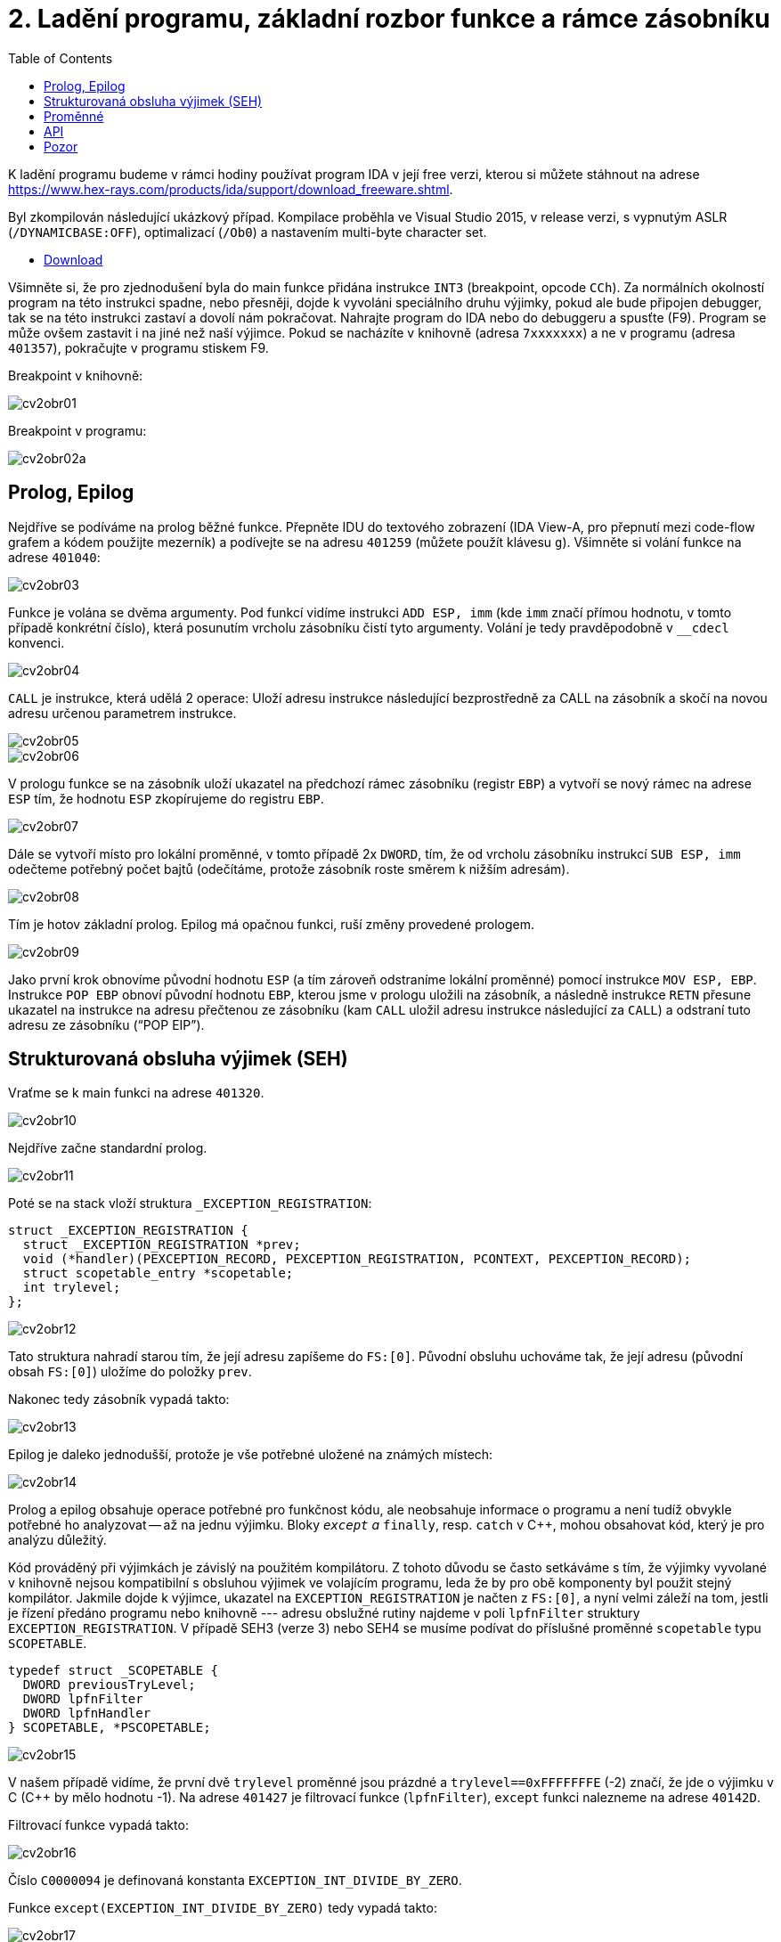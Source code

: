 ﻿
= 2. Ladění programu, základní rozbor funkce a rámce zásobníku
:imagesdir: ../media/labs/02
:toc:

K ladění programu budeme v rámci hodiny používat program IDA v její free verzi, kterou si můžete stáhnout na adrese https://www.hex-rays.com/products/ida/support/download_freeware.shtml[https://www.hex-rays.com/products/ida/support/download_freeware.shtml].

Byl zkompilován následující ukázkový případ. Kompilace proběhla ve Visual Studio 2015, v release verzi, s vypnutým ASLR (`/DYNAMICBASE:OFF`), optimalizací (`/Ob0`) a nastavením multi-byte character set.

* link:{imagesdir}/cv02.zip[Download]

Všimněte si, že pro zjednodušení byla do main funkce přidána instrukce `INT3` (breakpoint, opcode `CCh`). Za normálních okolností program na této instrukci spadne, nebo přesněji, dojde k vyvoláni speciálního druhu výjimky, pokud ale bude připojen debugger, tak se na této instrukci zastaví a dovolí nám pokračovat. Nahrajte program do IDA nebo do debuggeru a spusťte (F9). Program se může ovšem zastavit i na jiné než naší výjimce. Pokud se nacházíte v knihovně (adresa `7xxxxxxx`) a ne v programu (adresa `401357`), pokračujte v programu stiskem F9.

Breakpoint v knihovně:

image::cv2obr01.png[]

Breakpoint v programu:

image::cv2obr02a.png[]

== Prolog, Epilog

Nejdříve se podíváme na prolog běžné funkce. Přepněte IDU do textového zobrazení (IDA View-A, pro přepnutí mezi code-flow grafem a kódem použijte mezerník) a podívejte se na adresu `401259` (můžete použít klávesu `g`). Všimněte si volání funkce na adrese `401040`:

image::cv2obr03.jpg[]

Funkce je volána se dvěma argumenty. Pod funkcí vidíme instrukci `ADD ESP, imm` (kde `imm` značí přímou hodnotu, v tomto případě konkrétní číslo), která posunutím vrcholu zásobníku čistí tyto argumenty. Volání je tedy pravděpodobně v `__cdecl` konvenci.

image::cv2obr04.jpg[]

`CALL` je instrukce, která udělá 2 operace: Uloží adresu instrukce následující bezprostředně za CALL na zásobník a skočí na novou adresu určenou parametrem instrukce.

image::cv2obr05.jpg[]

image::cv2obr06.jpg[]

V prologu funkce se na zásobník uloží ukazatel na předchozí rámec zásobníku (registr `EBP`) a vytvoří se nový rámec na adrese `ESP` tím, že hodnotu `ESP` zkopírujeme do registru `EBP`.

image::cv2obr07.jpg[]

Dále se vytvoří místo pro lokální proměnné, v tomto případě 2x `DWORD`, tím, že od vrcholu zásobníku instrukcí `SUB ESP, imm` odečteme potřebný počet bajtů (odečítáme, protože zásobník roste směrem k nižším adresám).

image::cv2obr08.jpg[]

Tím je hotov základní prolog. Epilog má opačnou funkci, ruší změny provedené prologem.

image::cv2obr09.jpg[]

Jako první krok obnovíme původní hodnotu `ESP` (a tím zároveň odstraníme lokální proměnné) pomocí instrukce `MOV ESP, EBP`. Instrukce `POP EBP` obnoví původní hodnotu `EBP`, kterou jsme v prologu uložili na zásobník, a následně instrukce `RETN` přesune ukazatel na instrukce na adresu přečtenou ze zásobníku (kam `CALL` uložil adresu instrukce následující za `CALL`) a odstraní tuto adresu ze zásobníku ("`POP EIP`").

== Strukturovaná obsluha výjimek (SEH)

Vraťme se k main funkci na adrese `401320`.

image::cv2obr10.jpg[]

Nejdříve začne standardní prolog.

image::cv2obr11.jpg[]

Poté se na stack vloží struktura `_EXCEPTION_REGISTRATION`:

[source,cpp]
----
struct _EXCEPTION_REGISTRATION {
  struct _EXCEPTION_REGISTRATION *prev;
  void (*handler)(PEXCEPTION_RECORD, PEXCEPTION_REGISTRATION, PCONTEXT, PEXCEPTION_RECORD);
  struct scopetable_entry *scopetable;
  int trylevel;
};
----

image::cv2obr12.jpg[]

Tato struktura nahradí starou tím, že její adresu zapíšeme do `FS:[0]`. Původní obsluhu uchováme tak, že její adresu (původní obsah `FS:[0]`) uložíme do položky `prev`.

Nakonec tedy zásobník vypadá takto:

image::cv2obr13.jpg[]

Epilog je daleko jednodušší, protože je vše potřebné uložené na známých místech:

image::cv2obr14.jpg[]

Prolog a epilog obsahuje operace potřebné pro funkčnost kódu, ale neobsahuje informace o programu a není tudíž obvykle potřebné ho analyzovat -- až na jednu výjimku. Bloky `__except` a `__finally`, resp. `catch` v C++, mohou obsahovat kód, který je pro analýzu důležitý.

Kód prováděný při výjimkách je závislý na použitém kompilátoru. Z tohoto důvodu se často setkáváme s tím, že výjimky vyvolané v knihovně nejsou kompatibilní s obsluhou výjimek ve volajícím programu, leda že by pro obě komponenty byl použit stejný kompilátor. Jakmile dojde k výjimce, ukazatel na `EXCEPTION_REGISTRATION` je načten z `FS:[0]`, a nyní velmi záleží na tom, jestli je řízení předáno programu nebo knihovně --- adresu obslužné rutiny najdeme v poli `lpfnFilter` struktury `EXCEPTION_REGISTRATION`. V případě SEH3 (verze 3) nebo SEH4 se musíme podívat do příslušné proměnné `scopetable` typu `SCOPETABLE`.

[source,cpp]
----
typedef struct _SCOPETABLE {
  DWORD previousTryLevel;
  DWORD lpfnFilter
  DWORD lpfnHandler
} SCOPETABLE, *PSCOPETABLE;
----

image::cv2obr15.jpg[]

V našem případě vidíme, že první dvě `trylevel` proměnné jsou prázdné a `trylevel==0xFFFFFFFE` (-2) značí, že jde o výjimku v C (C++ by mělo hodnotu -1). Na adrese `401427` je filtrovací funkce (`lpfnFilter`), `except` funkci nalezneme na adrese `40142D`.

Filtrovací funkce vypadá takto:

image::cv2obr16.jpg[]

Číslo `C0000094` je definovaná konstanta `EXCEPTION_INT_DIVIDE_BY_ZERO`.

Funkce `except(EXCEPTION_INT_DIVIDE_BY_ZERO)` tedy vypadá takto:

image::cv2obr17.jpg[]

Funkce obnoví zásobník, nastaví `trylevel` a nastaví jako výsledek (v registru `EAX`) hodnotu 1.

== Proměnné

Podíváme-li se na adresu `401364`, všimneme si sekce, kde se přiřazují proměnné. Pomocí tlačítka `h` si můžeme prohlédnout proměnou v decimální/hexadecimální podobě, pomocí tlačítka `k` přepínáme pohled mezi notací odpovídající assemblerovému kódu a notací IDY, která v sobě zahrnuje informace známé z analýzy proměnných funkce -- např. `[EBP+arg_4]` se změní na `[EBP+0ch]`.

image::cv2obr18.jpg[]

Dvě proměnné jsou typu `DWORD` a dvě typu `BYTE`. Proměnné si pomocí tlačítka `n` přejmenujeme z výchozího `var_8` např. na `DWORD1`.

image::cv2obr19.jpg[]

Od adresy `4013E7` si můžeme všimnout, že se s našimi proměnnými pracuje -- konkrétně se přiřazují do registrů.

image::cv2obr20.jpg[]

image::cv2obr21.jpg[]

Adresa `EBP-38h` je následně použita jako argument funkce `401240`.

Když se do této funkce podíváme (tlačítkem `Enter` na její adrese), zjistíme, že s adresou v argumentu (tj. `EBP-38h` v minulém rámci) se postupně několikrát pracuje ve variantách `[REG]`, `[REG+4]`, `[REG+5]` atd. Z toho můžeme usoudit, že argumentem funkce `401240` je ukazatel na strukturu, která je lokální proměnnou rámce předchozího. (Pozn.: Proměnná je na zásobníku nalevo od `EBP`). Bohužel velikost struktury je v tomto případě důležitá pouze pro kompilátor a ve finálním kódu se tato informace o ní ztrácí, není-li ovšem využita např. pro alokaci paměti. Můžeme tedy velikost jen odhadnout z vnitřku funkce `401240`, ale neznáme ji jistě.

image::cv2obr22.jpg[]

image::cv2obr23.jpg[]

Kód bere hodnotu, která odpovídá proměnné `DWORD1`, a provádí na ní porovnání (`CMP`). To nám prozrazuje, že `DWORD1` je celé číslo o velikosti 4B, což je v 32-bit C++ nejspíše (`unsigned`) `int`. Skok pro porovnání (`JGE`) používá podmínku pro hodnoty se znaménkem. Tudíž můžeme odvodit, že `DWORD1` je `int`. Obdobným postupem odvodíme typy ostatních tří proměnných.

image::cv2obr24.jpg[]

Druhá proměnná je typu `char`. Také ke skoku také používá instrukci `JGE`, navíc instrukce `MOVSX` se používá, pokud je proměnná se znaménkem (jde o instrukci "MOVe with Sign Extension").

image::cv2obr25.jpg[]

Třetí proměnná je taktéž `char`, ale `MOVZX` ("MOVe with Zero Extension") signalizuje práci s `unsigned` variantou.

image::cv2obr26.jpg[]

Čtvrtá proměnná je celé číslo, ale použitý skok (`JNB`) používá příznaky obvyklé pro `unsigned` porovnání. Lze ji tedy označit jako `unsigned int`.

== API

Podívejme se teď do funkce `401140`. Nejdříve si všimněme, že funkce přijímá jako argument stejnou strukturu, jakou jsme analyzovali v předchozí funkci. Ve funkci nás na první pohled zaujmou odkazy na dvě Windows API funkce, `CreateFileA` a `WriteFile`. Zaměřme se nejprve na funkci `CreateFileA`. Přečtěte si dokumentaci na https://msdn.microsoft.com/en-us/library/windows/desktop/aa363858%28v=vs.85%29.aspx[MSDN] a potom budeme pokračovat v analýze kódu.

image::cv2obr27.jpg[]

Dle dokumentace můžeme vyhodnotit obsah jednotlivých argumentů funkce a určit, že soubor se otvírá za účelem zápisu. Vždy se vytváří soubor nový a má normální atributy. Pozor, název `CreateFile` je poněkud zavádějící, funkce je běžně používána také pro otevírání souborů -- nebo i zcela jiných objektů -- pro čtení.

IDA je natolik inteligentní, že nám dokáže kód okomentovat. My jí v tom můžeme dále pomoci výběrem konstant (enums) ze seznamu. Klikněte na hodnotu 40000000h v řádku dwDesiredAccess a stiskněte klávesu `m`. Měli byste v seznamu najít konstantu `GENERIC_WRITE`. Totéž pak můžete udělat s atributy souboru (`FILE_ATTRIBUTES_NORMAL`) a režimem pro otevření souboru (`CREATE_ALWAYS`).

image::cv2obr28.jpg[]

Výsledkem funkce `CreateFileA` je `HANDLE`, který je uložen do proměnné `hFile` (pojmenované IDou).

Prohlédněme si nyní následující kus kódu:

image::cv2obr29.jpg[]

Podíváme-li se na použitý řetězec, můžeme si domyslet, že jde o formát některé z variant funkce `printf`. A skutečně, prozkoumáme-li hlouběji funkci `401100` a jí volané funkce, tak se tento odhad potvrdí v podobě volání funkce `__stdio_common_vsprintf` na adrese `4010A9`. Dokumentace funkce `printf` nám prozradí, jaké jsou typy použitých proměnných. První proměnná je signed decimal integer, další dvě jsou char a poslední je unsigned integer. Zároveň si z obsahu vytvářeného řetězce můžeme odvodit i názvy těchto proměnných. Pokud nyní porovnáme předchozí kus kódu s námi odvozenou strukturou, získáme toto:

[listing]
----
DWORD1 -> int width
BYTE1 -> char height
BYTE2 -> unsigned char Xsize
DWORD2 -> unsigned int Ysize
----

Tuto informaci můžeme nyní propsat do struktury a použít pro další analýzu.

[source,cpp]
----
struct MyStructure {
  int width;
  char height;
  unsigned char Xsize;
  unsigned int Ysize;
};
----

== Pozor

Pokud se nyní podíváte na původní zdrojový kód, zjistíte, že několik informací jsme zanalyzovali chybně.

. Struktura měla další 4 integer proměnné, které ale nikde v programu nebyly použité. Při alokaci lokálních proměnných s nimi ovšem bylo počítáno. Můžeme si ale všimnout, že instrukce `SUB ESP, imm` pracuje se správnou délkou -- to je důsledek použití neoptimizovaného buildu, ve kterém některé nadbytečné informace zůstávají viditelné.
. Bohužel při kompilaci dochází k velké ztrátě informací, což způsobuje nepřesnosti při analýze. To nám ale nebrání analýzu provádět a i přes dílčí nepřesnosti bychom měli být schopní vytvořit funkční ekvivalent původního zdrojového kódu. Kód jako celek nebude identický s originálem, ale jeho relevantní funkčnost by měla být zachována.
